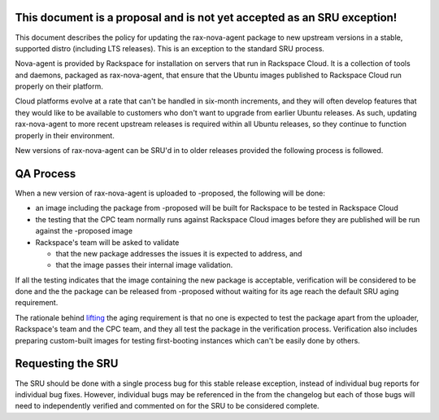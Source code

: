 .. _this_document_is_a_proposal_and_is_not_yet_accepted_as_an_sru_exception:

This document is a proposal and is not yet accepted as an SRU exception!
------------------------------------------------------------------------

This document describes the policy for updating the rax-nova-agent
package to new upstream versions in a stable, supported distro
(including LTS releases). This is an exception to the standard SRU
process.

Nova-agent is provided by Rackspace for installation on servers that run
in Rackspace Cloud. It is a collection of tools and daemons, packaged as
rax-nova-agent, that ensure that the Ubuntu images published to
Rackspace Cloud run properly on their platform.

Cloud platforms evolve at a rate that can't be handled in six-month
increments, and they will often develop features that they would like to
be available to customers who don't want to upgrade from earlier Ubuntu
releases. As such, updating rax-nova-agent to more recent upstream
releases is required within all Ubuntu releases, so they continue to
function properly in their environment.

New versions of rax-nova-agent can be SRU'd in to older releases
provided the following process is followed.

.. _qa_process:

QA Process
----------

When a new version of rax-nova-agent is uploaded to -proposed, the
following will be done:

-  an image including the package from -proposed will be built for
   Rackspace to be tested in Rackspace Cloud
-  the testing that the CPC team normally runs against Rackspace Cloud
   images before they are published will be run against the -proposed
   image
-  Rackspace's team will be asked to validate

   -  that the new package addresses the issues it is expected to
      address, and
   -  that the image passes their internal image validation.

If all the testing indicates that the image containing the new package
is acceptable, verification will be considered to be done and the the
package can be released from -proposed without waiting for its age reach
the default SRU aging requirement.

The rationale behind
`lifting <https://lists.ubuntu.com/archives/ubuntu-release/2018-August/004553.html>`__
the aging requirement is that no one is expected to test the package
apart from the uploader, Rackspace's team and the CPC team, and they all
test the package in the verification process. Verification also includes
preparing custom-built images for testing first-booting instances which
can't be easily done by others.

.. _requesting_the_sru:

Requesting the SRU
------------------

The SRU should be done with a single process bug for this stable release
exception, instead of individual bug reports for individual bug fixes.
However, individual bugs may be referenced in the from the changelog but
each of those bugs will need to independently verified and commented on
for the SRU to be considered complete.
